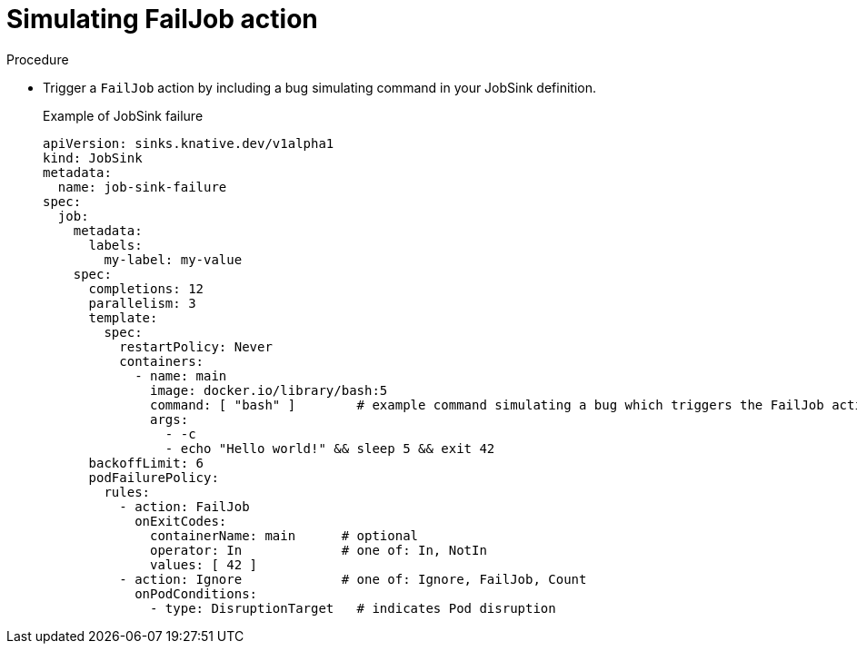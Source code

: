 // Module included in the following assemblies:
//
// * serverless/eventing/event-sinks/serverless-jobsink.adoc

:_content-type: PROCEDURE
[id="serverless-jobsink-examples_{context}"]
= Simulating FailJob action

//more info about FailJob?

.Procedure

* Trigger a `FailJob` action by including a bug simulating command in your JobSink definition. 
+
.Example of JobSink failure
[source,yaml]
----
apiVersion: sinks.knative.dev/v1alpha1
kind: JobSink
metadata:
  name: job-sink-failure
spec:
  job:
    metadata:
      labels:
        my-label: my-value
    spec:
      completions: 12
      parallelism: 3
      template:
        spec:
          restartPolicy: Never
          containers:
            - name: main
              image: docker.io/library/bash:5
              command: [ "bash" ]        # example command simulating a bug which triggers the FailJob action
              args:
                - -c
                - echo "Hello world!" && sleep 5 && exit 42
      backoffLimit: 6
      podFailurePolicy:
        rules:
          - action: FailJob
            onExitCodes:
              containerName: main      # optional
              operator: In             # one of: In, NotIn
              values: [ 42 ]
          - action: Ignore             # one of: Ignore, FailJob, Count
            onPodConditions:
              - type: DisruptionTarget   # indicates Pod disruption
----